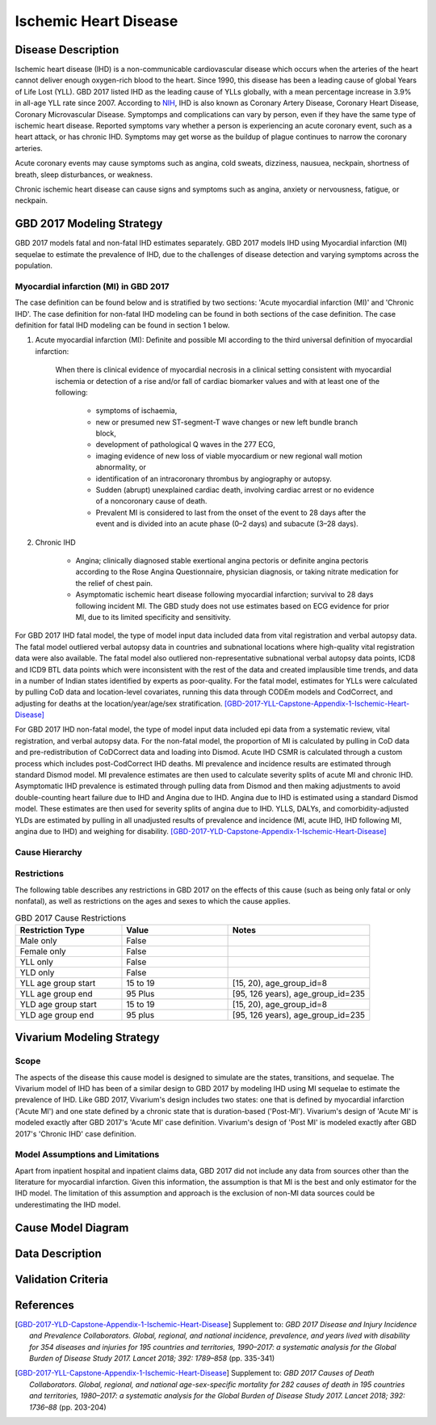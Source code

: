 .. _2017_cause_ischemic_heart_disease:

======================
Ischemic Heart Disease
======================

Disease Description
-------------------

Ischemic heart disease (IHD) is a non-communicable cardiovascular disease which occurs when the arteries of the heart cannot deliver enough oxygen-rich blood to the heart. Since 1990, this disease has been a leading cause of global Years of Life Lost (YLL). GBD 2017 listed IHD as the leading cause of YLLs globally, with a mean percentage increase in 3.9% in all-age YLL rate since 2007. According to NIH_, IHD is also known as Coronary Artery Disease, Coronary Heart Disease, Coronary Microvascular Disease. Symptomps and complications can vary by person, even if they have the same type of ischemic heart disease. Reported symptoms vary whether a person is experiencing an acute coronary event, such as a heart attack, or has chronic IHD. Symptoms may get worse as the buildup of plague continues to narrow the coronary arteries.

Acute coronary events may cause symptoms such as angina, cold sweats, dizziness, nausuea, neckpain, shortness of breath, sleep disturbances, or weakness. 

Chronic ischemic heart disease can cause signs and symptoms such as angina, anxiety or nervousness, fatigue, or neckpain. 

.. _NIH: https://www.nhlbi.nih.gov/health-topics/ischemic-heart-disease


GBD 2017 Modeling Strategy
-------------------------------------------------

GBD 2017 models fatal and non-fatal IHD estimates separately. GBD 2017 models IHD using Myocardial infarction (MI) sequelae to estimate the prevalence of IHD, due to the challenges of disease detection and varying symptoms across the population.

Myocardial infarction (MI) in GBD 2017
++++++++++++++++++++++++++++++++++++++

The case definition can be found below and is stratified by two sections: 'Acute myocardial infarction (MI)' and 'Chronic IHD'. The case definition for non-fatal IHD modeling can be found in both sections of the case definition. The case definition for fatal IHD modeling can be found in section 1 below.

1. Acute myocardial infarction (MI): Definite and possible MI according to the third universal definition of myocardial infarction:

    When there is clinical evidence of myocardial necrosis in a clinical setting consistent with
    myocardial ischemia or detection of a rise and/or fall of cardiac biomarker values and with at least one of the following: 

      - symptoms of ischaemia, 

      - new or presumed new ST-segment-T wave changes or new left bundle branch block, 

      - development of pathological Q waves in the 277 ECG, 

      - imaging evidence of new loss of viable myocardium or new regional wall motion abnormality, or 

      - identification of an intracoronary thrombus by angiography or autopsy.

      - Sudden (abrupt) unexplained cardiac death, involving cardiac arrest or no evidence of a noncoronary cause of death. 
      
      - Prevalent MI is considered to last from the onset of the event to 28 days after the event and is divided into an acute phase (0–2 days) and subacute (3–28 days).

2. Chronic IHD

      - Angina; clinically diagnosed stable exertional angina pectoris or definite angina pectoris according to the Rose Angina Questionnaire, physician diagnosis, or taking nitrate medication for the relief of chest pain.

      - Asymptomatic ischemic heart disease following myocardial infarction; survival to 28 days following incident MI. The GBD study does not use estimates based on ECG evidence for prior MI, due to its limited specificity and sensitivity.

For GBD 2017 IHD fatal model, the type of model input data included data from vital registration and verbal autopsy data. The fatal model outliered verbal autopsy data in countries and subnational locations where high-quality vital registration data were also available. The fatal model also outliered non-representative subnational verbal autopsy data points, ICD8 and ICD9 BTL data points which were inconsistent with the rest of the data and created implausible time trends, and data in a number of Indian states identified by experts as poor-quality. For the fatal model, estimates for YLLs were calculated by pulling CoD data and location-level covariates, running this data through CODEm models and CodCorrect, and adjusting for deaths at the location/year/age/sex stratification.
[GBD-2017-YLL-Capstone-Appendix-1-Ischemic-Heart-Disease]_

For GBD 2017 IHD non-fatal model, the type of model input data included epi data from a systematic review, vital registration, and verbal autopsy data. For the non-fatal model, the proportion of MI is calculated by pulling in CoD data  and pre-redistribution of CoDCorrect data and loading into Dismod. Acute IHD CSMR is calculated through a custom process which includes post-CodCorrect IHD deaths. MI prevalence and incidence results are estimated through standard Dismod model. MI prevalence estimates are then used to calculate severity splits of acute MI and chronic IHD. Asymptomatic IHD prevalence is estimated through pulling data from Dismod and then making adjustments to avoid double-counting heart failure due to IHD and Angina due to IHD. Angina due to IHD is estimated using a standard Dismod model. These estimates are then used for severity splits of angina due to IHD. YLLS, DALYs, and comorbidity-adjusted YLDs are estimated by pulling in all unadjusted results of prevalence and incidence (MI, acute IHD, IHD following MI, angina due to IHD) and weighing for disability.
[GBD-2017-YLD-Capstone-Appendix-1-Ischemic-Heart-Disease]_

Cause Hierarchy
+++++++++++++++
.. image:: cause_hierarchy_ihd.svg

Restrictions
++++++++++++

The following table describes any restrictions in GBD 2017 on the effects of this cause (such as being only fatal or only nonfatal), as well as restrictions on the ages and sexes to which the cause applies.

.. list-table:: GBD 2017 Cause Restrictions
   :widths: 15 15 20
   :header-rows: 1

   * - Restriction Type
     - Value
     - Notes
   * - Male only
     - False
     -
   * - Female only
     - False
     -
   * - YLL only
     - False
     -
   * - YLD only
     - False
     -
   * - YLL age group start
     - 15 to 19
     - [15, 20), age_group_id=8
   * - YLL age group end
     - 95 Plus
     - [95, 126 years), age_group_id=235
   * - YLD age group start
     - 15 to 19
     - [15, 20), age_group_id=8
   * - YLD age group end
     - 95 plus
     - [95, 126 years), age_group_id=235

Vivarium Modeling Strategy
--------------------------

Scope
+++++

The aspects of the disease this cause model is designed to simulate are the states, transitions, and sequelae. The Vivarium model of IHD has been of a similar design to GBD 2017 by modeling IHD using MI sequelae to estimate the prevalence of IHD. Like GBD 2017, Vivarium's design includes two states: one that is defined by myocardial infarction ('Acute MI') and one state defined by a chronic state that is duration-based ('Post-MI'). Vivarium's design of 'Acute MI' is modeled exactly after GBD 2017's 'Acute MI' case definition. Vivarium's design of 'Post MI' is modeled exactly after GBD 2017's 'Chronic IHD' case definition.

Model Assumptions and Limitations
+++++++++++++++++++++++++++++++++

Apart from inpatient hospital and inpatient claims data, GBD 2017 did not include any data from sources other than the literature for myocardial infarction. Given this information, the assumption is that MI is the best and only estimator for the IHD model. The limitation of this assumption and approach is the exclusion of non-MI data sources could be underestimating the IHD model. 

.. todo::

   Describe more assumptions and limitations of the model.

Cause Model Diagram
--------------------
.. image:: ischemic_heart_disease_transitions.svg

Data Description
----------------

.. todo::

   Add tables describing data sources for the Vivarium model.





Validation Criteria
-------------------

.. todo::

   Describe tests for model validation.


References
----------

.. [GBD-2017-YLD-Capstone-Appendix-1-Ischemic-Heart-Disease]
  Supplement to: `GBD 2017 Disease and Injury Incidence and Prevalence
  Collaborators. Global, regional, and national incidence, prevalence, and
  years lived with disability for 354 diseases and injuries for 195 countries
  and territories, 1990–2017: a systematic analysis for the Global Burden of
  Disease Study 2017. Lancet 2018; 392: 1789–858`
  (pp. 335-341)

.. [GBD-2017-YLL-Capstone-Appendix-1-Ischemic-Heart-Disease]
  Supplement to: `GBD 2017 Causes of Death Collaborators. Global, regional, and national
  age-sex-specific mortality for 282 causes of death in 195 countries and territories,
  1980–2017: a systematic analysis for the Global Burden of Disease Study 2017.
  Lancet 2018; 392: 1736–88`
  (pp. 203-204)

